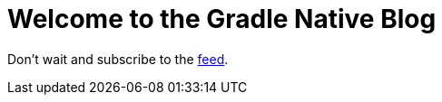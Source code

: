 :jbake-type: blog_index
:jbake-status: published
:ref-feed: https://feed.nokee.dev/feed.xml
= Welcome to the Gradle Native Blog

Don't wait and subscribe to the link:{ref-feed}[feed].
